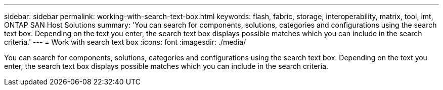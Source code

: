 ---
sidebar: sidebar
permalink: working-with-search-text-box.html
keywords: flash, fabric, storage, interoperability, matrix, tool, imt, ONTAP SAN Host Solutions
summary:  'You can search for components, solutions, categories and configurations using the search text box. Depending on the text you enter, the search text box displays possible matches which you can include in the search criteria.'
---
=  Work with search text box
:icons: font
:imagesdir: ./media/

[.lead]
You can search for components, solutions, categories and configurations using the search text box. Depending on the text you enter, the search text box displays possible matches which you can include in the search criteria.
